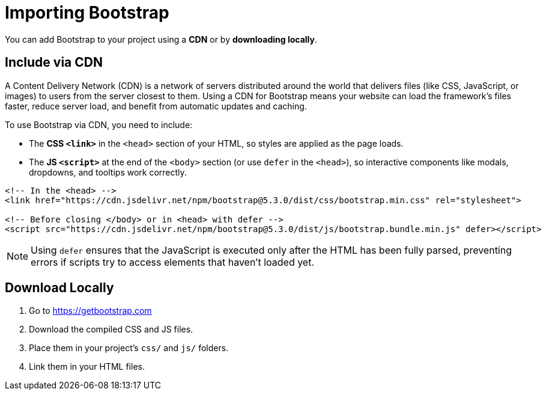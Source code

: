 = Importing Bootstrap
:navtitle: Importing Bootstrap

You can add Bootstrap to your project using a **CDN** or by **downloading locally**.

== Include via CDN

A Content Delivery Network (CDN) is a network of servers distributed around the world that delivers files (like CSS, JavaScript, or images) to users from the server closest to them. Using a CDN for Bootstrap means your website can load the framework’s files faster, reduce server load, and benefit from automatic updates and caching.

To use Bootstrap via CDN, you need to include:

* The **CSS `<link>`** in the `<head>` section of your HTML, so styles are applied as the page loads.
* The **JS `<script>`** at the end of the `<body>` section (or use `defer` in the `<head>`), so interactive components like modals, dropdowns, and tooltips work correctly.



[source,html]
----
<!-- In the <head> -->
<link href="https://cdn.jsdelivr.net/npm/bootstrap@5.3.0/dist/css/bootstrap.min.css" rel="stylesheet">

<!-- Before closing </body> or in <head> with defer -->
<script src="https://cdn.jsdelivr.net/npm/bootstrap@5.3.0/dist/js/bootstrap.bundle.min.js" defer></script>
----

NOTE: Using `defer` ensures that the JavaScript is executed only after the HTML has been fully parsed, preventing errors if scripts try to access elements that haven’t loaded yet.

== Download Locally

1. Go to https://getbootstrap.com  
2. Download the compiled CSS and JS files.  
3. Place them in your project’s `css/` and `js/` folders.  
4. Link them in your HTML files.
